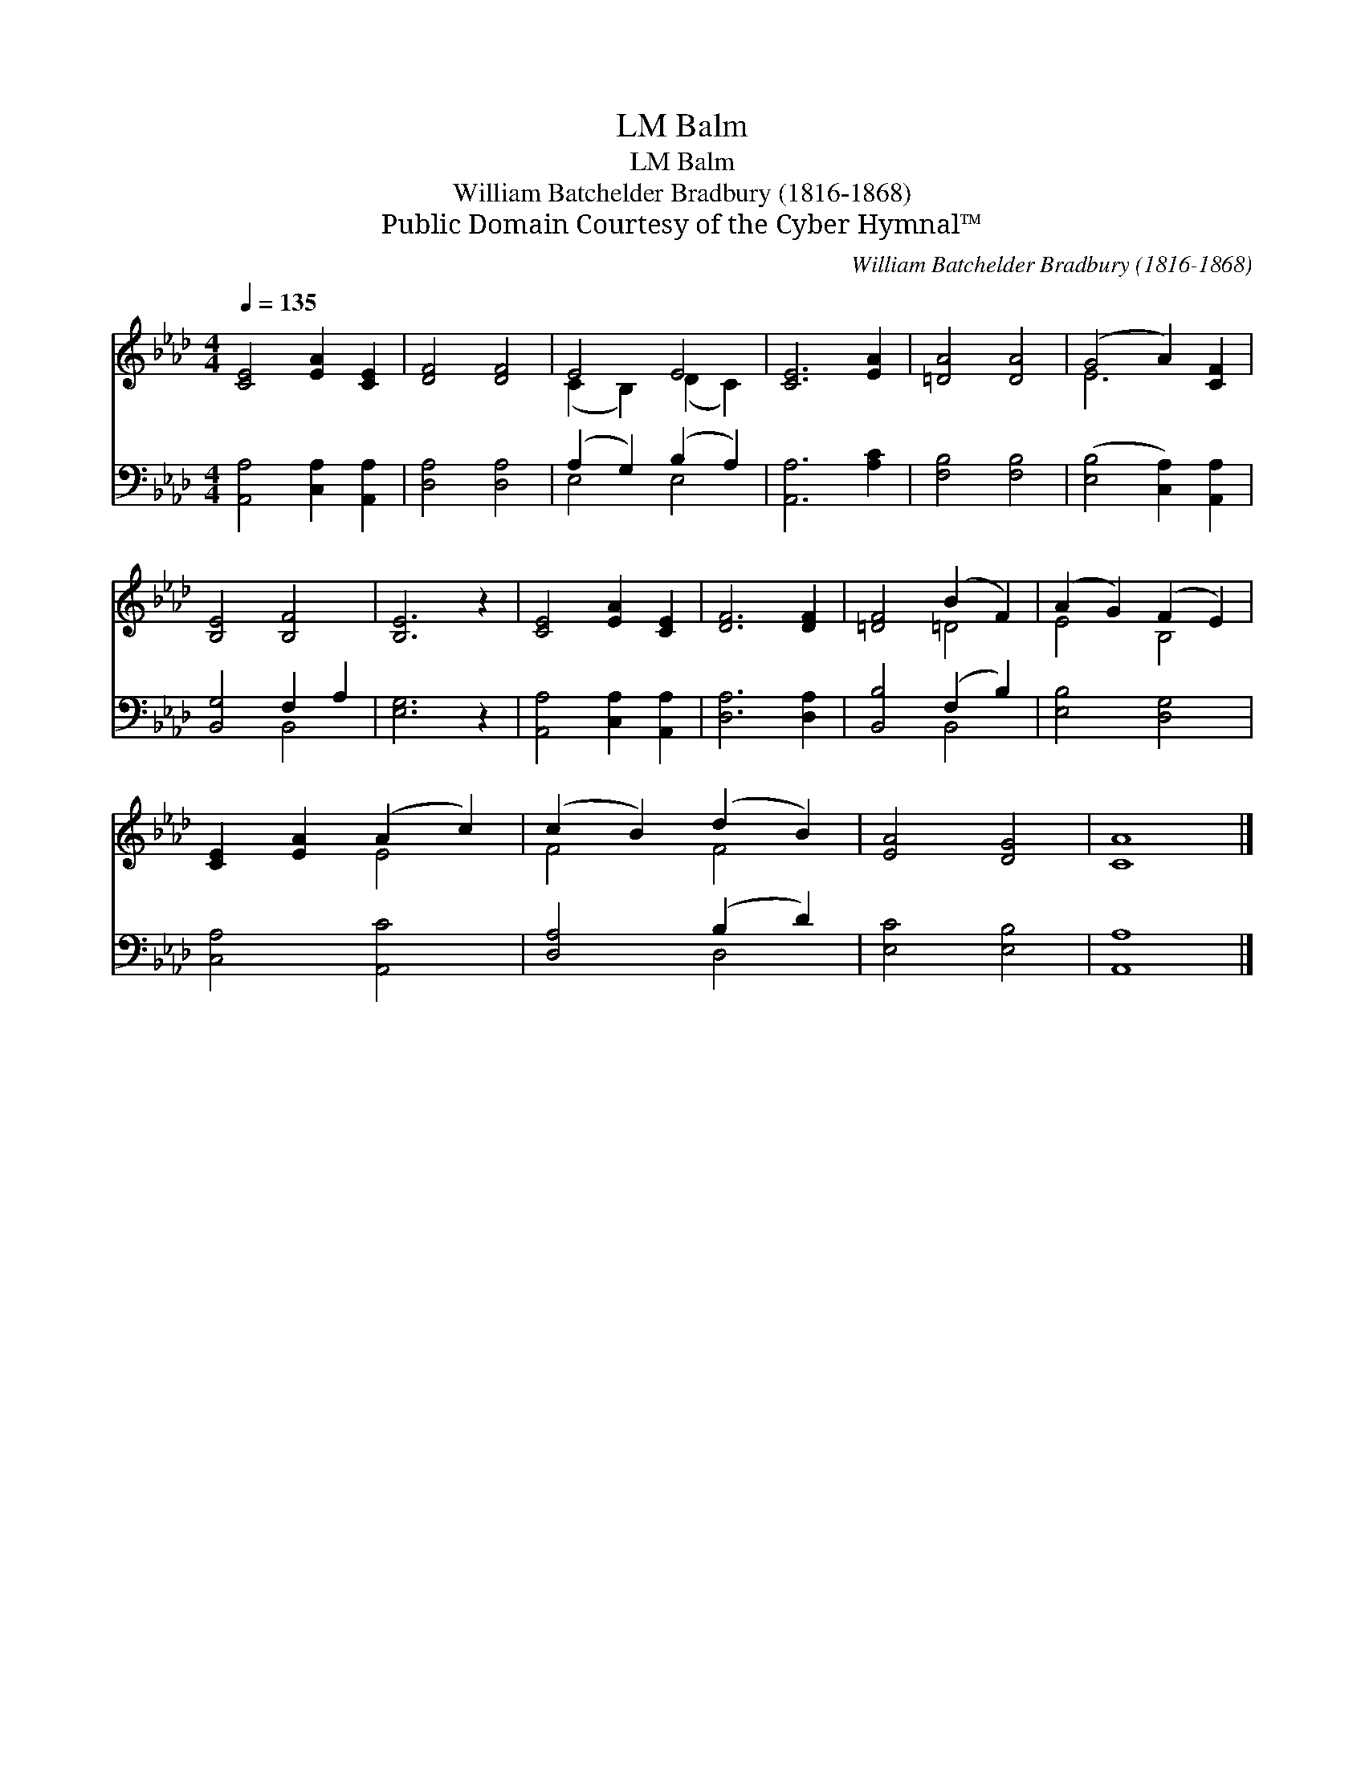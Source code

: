 X:1
T:Balm, LM
T:Balm, LM
T:William Batchelder Bradbury (1816-1868)
T:Public Domain Courtesy of the Cyber Hymnal™
C:William Batchelder Bradbury (1816-1868)
Z:Public Domain
Z:Courtesy of the Cyber Hymnal™
%%score ( 1 2 ) ( 3 4 )
L:1/8
Q:1/4=135
M:4/4
K:Ab
V:1 treble 
V:2 treble 
V:3 bass 
V:4 bass 
V:1
 [CE]4 [EA]2 [CE]2 | [DF]4 [DF]4 | E4 E4 | [CE]6 [EA]2 | [=DA]4 [DA]4 | (G4 A2) [CF]2 | %6
 [B,E]4 [B,F]4 | [B,E]6 z2 | [CE]4 [EA]2 [CE]2 | [DF]6 [DF]2 | [=DF]4 (B2 F2) | (A2 G2) (F2 E2) | %12
 [CE]2 [EA]2 (A2 c2) | (c2 B2) (d2 B2) | [EA]4 [DG]4 | [CA]8 |] %16
V:2
 x8 | x8 | (C2 B,2) (D2 C2) | x8 | x8 | E6 x2 | x8 | x8 | x8 | x8 | x4 =D4 | E4 B,4 | x4 E4 | %13
 F4 F4 | x8 | x8 |] %16
V:3
 [A,,A,]4 [C,A,]2 [A,,A,]2 | [D,A,]4 [D,A,]4 | (A,2 G,2) (B,2 A,2) | [A,,A,]6 [A,C]2 | %4
 [F,B,]4 [F,B,]4 | ([E,B,]4 [C,A,]2) [A,,A,]2 | [B,,G,]4 F,2 A,2 | [E,G,]6 z2 | %8
 [A,,A,]4 [C,A,]2 [A,,A,]2 | [D,A,]6 [D,A,]2 | [B,,B,]4 (F,2 B,2) | [E,B,]4 [D,G,]4 | %12
 [C,A,]4 [A,,C]4 | [D,A,]4 (B,2 D2) | [E,C]4 [E,B,]4 | [A,,A,]8 |] %16
V:4
 x8 | x8 | E,4 E,4 | x8 | x8 | x8 | x4 B,,4 | x8 | x8 | x8 | x4 B,,4 | x8 | x8 | x4 D,4 | x8 | %15
 x8 |] %16

